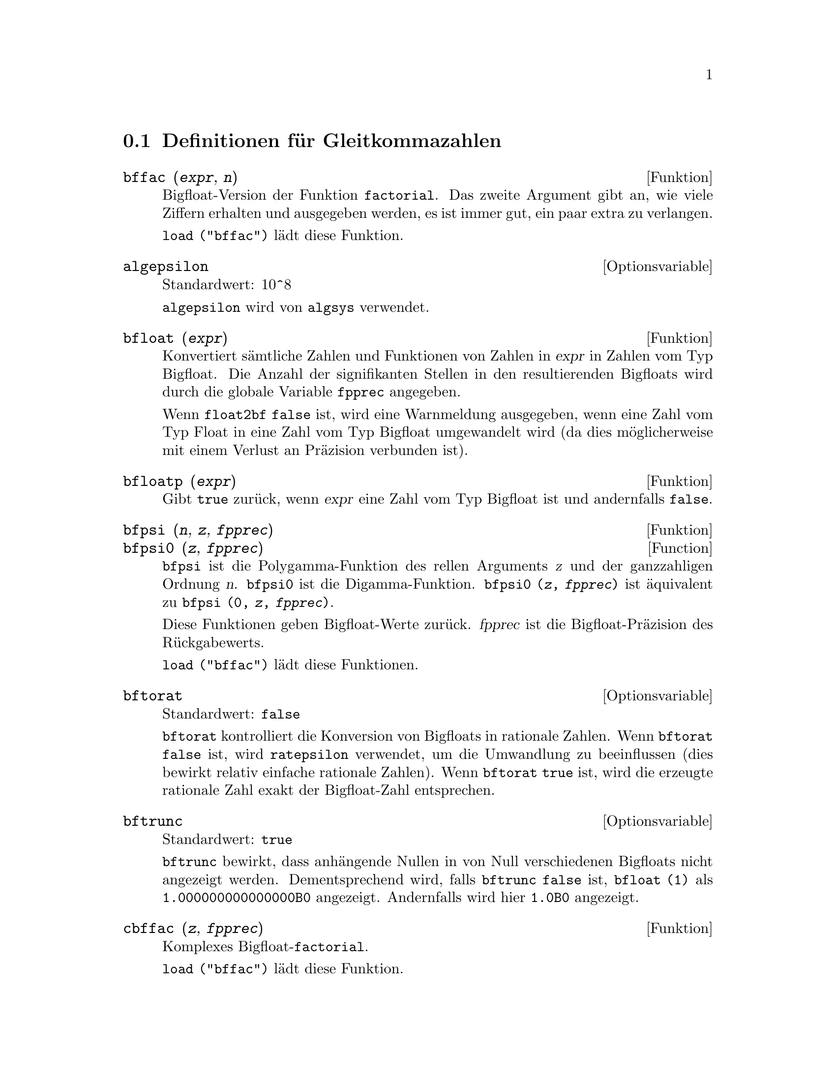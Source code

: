 @c Language: German
@c English original: Floating.texi CVS 1.19

@c ITEMS IN THIS FILE ARE IN NEED OF EXPANSION, CLARIFICATION, AND EXAMPLES

@menu
* Definitionen f@"ur Gleitkommazahlen::  
@end menu

@node Definitionen f@"ur Gleitkommazahlen,  , Gleitkommazahlen, Gleitkommazahlen
@section Definitionen f@"ur Gleitkommazahlen

@c FOLLOWING FUNCTIONS IN bffac.mac ARE NOT DESCRIBED IN .texi FILES: !!!
@c obfac, azetb, vonschtoonk, divrlst, obzeta, bfhzeta, bfpsi0 !!!
@c DON'T KNOW WHICH ONES ARE INTENDED FOR GENERAL USE !!!

@c FOLLOWING FUNCTIONS IN bffac.mac ARE DESCRIBED IN Number.texi: !!!
@c burn, bzeta, bfzeta !!!

@c FOLLOWING FUNCTIONS IN bffac.mac ARE DESCRIBED HERE: !!!
@c bfpsi, bffac, cbffac !!!

@deffn {Funktion} bffac (@var{expr}, @var{n})
Bigfloat-Version der Funktion @code{factorial}. 
Das zweite Argument gibt an, wie viele Ziffern erhalten und ausgegeben werden,
es ist immer gut, ein paar extra zu verlangen. 

@code{load ("bffac")} l@"adt diese Funktion.

@end deffn

@defvr {Optionsvariable} algepsilon
Standardwert: 10^8

@c WHAT IS algepsilon, EXACTLY ??? describe ("algsys") IS NOT VERY INFORMATIVE !!!
@code{algepsilon} wird von @code{algsys} verwendet.

@end defvr

@deffn {Funktion} bfloat (@var{expr})
Konvertiert s@"amtliche Zahlen und Funktionen von Zahlen in @var{expr} in Zahlen vom Typ Bigfloat. 
Die Anzahl der signifikanten Stellen in den resultierenden Bigfloats wird durch die 
globale Variable @code{fpprec} angegeben.

Wenn @code{float2bf} @code{false} ist, wird eine Warnmeldung ausgegeben, wenn 
eine Zahl vom Typ Float in eine Zahl vom Typ Bigfloat umgewandelt wird 
(da dies m@"oglicherweise mit einem Verlust an Pr@"azision verbunden ist). 

@end deffn

@deffn {Funktion} bfloatp (@var{expr})
Gibt @code{true} zur@"uck, wenn @var{expr} eine Zahl vom Typ Bigfloat ist und andernfalls @code{false}.

@end deffn

@deffn {Funktion} bfpsi (@var{n}, @var{z}, @var{fpprec})
@deffnx {Function} bfpsi0 (@var{z}, @var{fpprec})
@code{bfpsi} ist die Polygamma-Funktion 
des rellen Arguments @var{z} und der ganzzahligen Ordnung @var{n}.
@code{bfpsi0} ist die Digamma-Funktion. 
@code{bfpsi0 (@var{z}, @var{fpprec})} ist @"aquivalent zu @code{bfpsi (0, @var{z}, @var{fpprec})}.

Diese Funktionen geben Bigfloat-Werte zur@"uck.
@var{fpprec} ist die Bigfloat-Pr@"azision des R@"uckgabewerts.

@c psi0(1) = -%gamma IS AN INTERESTING PROPERTY BUT IN THE ABSENCE OF ANY OTHER
@c DISCUSSION OF THE PROPERTIES OF THIS FUNCTION, THIS STATEMENT SEEMS OUT OF PLACE.
@c Note @code{-bfpsi0 (1, fpprec)} provides @code{%gamma} (Euler's constant) as a bigfloat.

@code{load ("bffac")} l@"adt diese Funktionen.

@end deffn

@defvr {Optionsvariable} bftorat
Standardwert: @code{false}

@code{bftorat} kontrolliert die Konversion von Bigfloats in rationale Zahlen. 
Wenn @code{bftorat} @code{false} ist, wird @code{ratepsilon} verwendet, um die Umwandlung 
zu beeinflussen (dies bewirkt relativ einfache rationale Zahlen). 
Wenn @code{bftorat} @code{true} ist, wird die erzeugte rationale Zahl exakt der Bigfloat-Zahl entsprechen. 

@end defvr

@defvr {Optionsvariable} bftrunc
Standardwert: @code{true}

@code{bftrunc} bewirkt, dass anh@"angende Nullen in von Null verschiedenen Bigfloats nicht angezeigt werden. 
Dementsprechend wird, falls @code{bftrunc} @code{false} ist, @code{bfloat (1)} als 
@code{1.000000000000000B0} angezeigt. Andernfalls wird hier @code{1.0B0} angezeigt.

@end defvr

@deffn {Funktion} cbffac (@var{z}, @var{fpprec})
Komplexes Bigfloat-@code{factorial}.

@code{load ("bffac")} l@"adt diese Funktion.

@end deffn

@deffn {Funktion} float (@var{expr})
Konvertiert ganze Zahlen, rationale Zahlen und Bigfloats in @var{expr} 
in Zahlen vom Typ Float um. 
Es ist auch ein @code{evflag} (Auswertungsschalter), 
@code{float} bewirkt, dass nichtganzzahlige rationale Zahlen und Zahlen vom Typ Bigfloat 
in Zahlen vom Typ Float umgewandelt werden.

@end deffn

@defvr {Optionsvariable} float2bf
Standardwert: @code{false}
 
Wenn @code{float2bf} @code{false} ist, wird eine Warnmeldung ausgegeben, wenn 
eine Zahl vom Typ Float in eine Zahl vom Typ Bigfloat umgewandelt wird 
(da dies m@"oglicherweise mit einem Verlust an Pr@"azision verbunden ist). 

@end defvr

@deffn {Funktion} floatnump (@var{expr})
Gibt @code{true} zur@"uck, falls @var{expr} eine Zahl vom Typ Float ist, andernfalls @code{false}.

@end deffn

@defvr {Optionsvariable} fpprec
Standardwert: 16

@code{fpprec} ist die Anzahl der signifikanten Stellen bei der Arithmetik auf Zahlen vom Typ Bigfloat.
@code{fpprec} beeinflusst nicht die Berechnungen mit gew@"ohnlichen Gleitkommazahlen (Typ Float) .

Siehe auch @code{bfloat} und @code{fpprintprec}.

@end defvr

@defvr {Optionsvariable} fpprintprec
Standardwert: 0

@code{fpprintprec} ist bei der Ausgabe von gew@"ohnlichen Gleitkommazahlen (Typ Float) 
und Zahlen vom Typ Bigfloat die Anzahl der auszugebenden Stellen.

F@"ur gew@"ohnliche Gleitkommazahlen ist die Anzahl der ausgegebenen Ziffern gleich @code{fpprintprec}, 
wenn @code{fpprintprec} einen Wert zwischen 2 und (jeweils einschlie@ss{}lich) 16 hat. 
Wenn andernfalls @code{fpprintprec} 0 oder gr@"o@ss{}er als 16 ist, ist 16 die Anzahl der ausgegebenen Ziffern. 

F@"ur Zahlen vom Typ Bigfloat ist die Anzahl der ausgegebenen Ziffern gleich @code{fpprintprec}, 
wenn @code{fpprintprec} einen Wert zwischen 2 und (jeweils einschlie@ss{}lich) @code{fpprec} hat. 
Wenn andernfalls @code{fpprintprec} 0 oder gr@"o@ss{}er als @code{fpprec} ist, 
ist @code{fpprec} die Anzahl der ausgegebenen Ziffern. 

@code{fpprintprec} kann nicht 1 sein.

@end defvr
